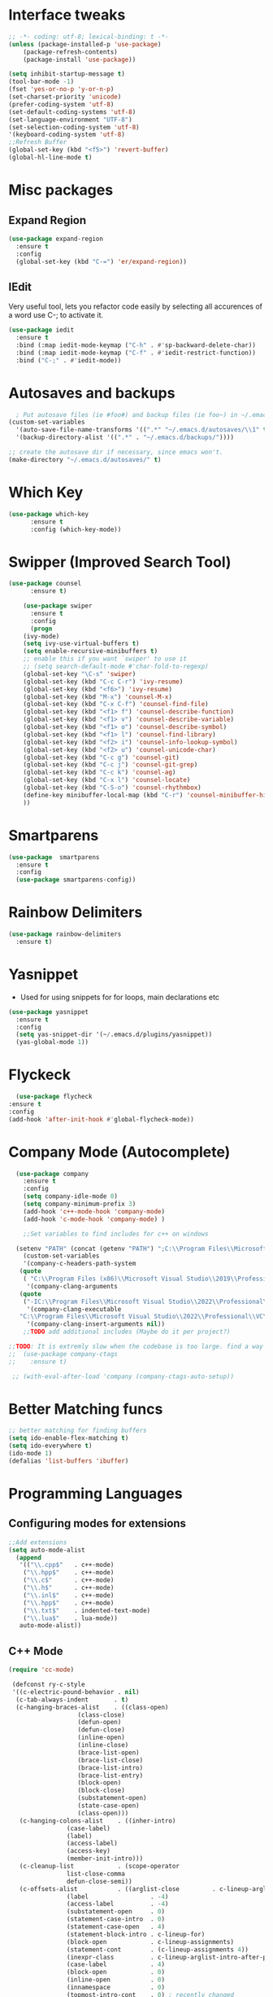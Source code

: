 
* Interface tweaks
#+begin_src emacs-lisp
  ;; -*- coding: utf-8; lexical-binding: t -*-
  (unless (package-installed-p 'use-package)
	  (package-refresh-contents)
	  (package-install 'use-package))

  (setq inhibit-startup-message t)
  (tool-bar-mode -1)
  (fset 'yes-or-no-p 'y-or-n-p)
  (set-charset-priority 'unicode)
  (prefer-coding-system 'utf-8)
  (set-default-coding-systems 'utf-8)
  (set-language-environment "UTF-8")
  (set-selection-coding-system 'utf-8)
  '(keyboard-coding-system 'utf-8)
  ;;Refresh Buffer
  (global-set-key (kbd "<f5>") 'revert-buffer)
  (global-hl-line-mode t)
  #+end_src
* Misc packages
** Expand Region
#+begin_src emacs-lisp
  (use-package expand-region
    :ensure t
    :config
    (global-set-key (kbd "C-=") 'er/expand-region))
#+end_src
** IEdit
Very useful tool, lets you refactor code easily by selecting all accurences of a word
use C-; to activate it.
#+begin_src emacs-lisp
  (use-package iedit
    :ensure t
    :bind (:map iedit-mode-keymap ("C-h" . #'sp-backward-delete-char))
    :bind (:map iedit-mode-keymap ("C-f" . #'iedit-restrict-function))
    :bind ("C-;" . #'iedit-mode))
#+end_src
* Autosaves and backups
#+begin_src emacs-lisp
  ; Put autosave files (ie #foo#) and backup files (ie foo~) in ~/.emacs.d/.
(custom-set-variables
  '(auto-save-file-name-transforms '((".*" "~/.emacs.d/autosaves/\\1" t)))
  '(backup-directory-alist '((".*" . "~/.emacs.d/backups/"))))

;; create the autosave dir if necessary, since emacs won't.
(make-directory "~/.emacs.d/autosaves/" t)

#+end_src
* Which Key
#+begin_src emacs-lisp
(use-package which-key
      :ensure t
      :config (which-key-mode))
#+end_src

* Swipper (Improved Search Tool)
#+begin_src emacs-lisp
(use-package counsel
      :ensure t)

    (use-package swiper
      :ensure t
      :config
      (progn
	(ivy-mode)
	(setq ivy-use-virtual-buffers t)
	(setq enable-recursive-minibuffers t)
	;; enable this if you want `swiper' to use it
	;; (setq search-default-mode #'char-fold-to-regexp)
	(global-set-key "\C-s" 'swiper)
	(global-set-key (kbd "C-c C-r") 'ivy-resume)
	(global-set-key (kbd "<f6>") 'ivy-resume)
	(global-set-key (kbd "M-x") 'counsel-M-x)
	(global-set-key (kbd "C-x C-f") 'counsel-find-file)
	(global-set-key (kbd "<f1> f") 'counsel-describe-function)
	(global-set-key (kbd "<f1> v") 'counsel-describe-variable)
	(global-set-key (kbd "<f1> o") 'counsel-describe-symbol)
	(global-set-key (kbd "<f1> l") 'counsel-find-library)
	(global-set-key (kbd "<f2> i") 'counsel-info-lookup-symbol)
	(global-set-key (kbd "<f2> u") 'counsel-unicode-char)
	(global-set-key (kbd "C-c g") 'counsel-git)
	(global-set-key (kbd "C-c j") 'counsel-git-grep)
	(global-set-key (kbd "C-c k") 'counsel-ag)
	(global-set-key (kbd "C-x l") 'counsel-locate)
	(global-set-key (kbd "C-S-o") 'counsel-rhythmbox)
	(define-key minibuffer-local-map (kbd "C-r") 'counsel-minibuffer-history)
	))

#+end_src
* Smartparens
#+begin_src emacs-lisp
    (use-package  smartparens
      :ensure t
      :config
      (use-package smartparens-config))
#+end_src
* Rainbow Delimiters
#+begin_src emacs-lisp
  (use-package rainbow-delimiters
    :ensure t)
#+end_src
* Yasnippet
- Used for using snippets for for loops, main declarations etc
#+begin_src emacs-lisp
    (use-package yasnippet
      :ensure t
      :config
      (setq yas-snippet-dir '(~/.emacs.d/plugins/yasnippet))
      (yas-global-mode 1))
#+end_src
* Flyckeck
#+begin_src emacs-lisp
      (use-package flycheck
	:ensure t
	:config
	(add-hook 'after-init-hook #'global-flycheck-mode))
  #+end_src
* Company Mode (Autocomplete)
#+begin_src emacs-lisp
	(use-package company
	  :ensure t
	  :config
	  (setq company-idle-mode 0)
	  (setq company-minimum-prefix 3)
	  (add-hook 'c++-mode-hook 'company-mode)
	  (add-hook 'c-mode-hook 'company-mode) )

      ;;Set variables to find includes for c++ on windows

    (setenv "PATH" (concat (getenv "PATH") ";C:\\Program Files\\Microsoft Visual Studio\\2022\\Professional\\VC\\amd64;C:\\Program Files (x86)\\Microsoft Visual Studio\\2022\\Professional\\VC\\bin\\amd64\\amd64;"))
      (custom-set-variables
      '(company-c-headers-path-system
	 (quote
	  ( "C:\\Program Files (x86)\\Microsoft Visual Studio\\2019\\Professional\\VC\\include" "C:\\Program Files (x86)\\Windows Kits\\10\\10.0.19041.0\\Include\\shared" "C:\\Program Files (x86)\\Windows Kits\\10\\10.0.19041.0\\Include\\um")))
       '(company-clang-arguments
	 (quote
	  ("-IC:\\Program Files\\Microsoft Visual Studio\\2022\\Professional\\VC\\Tools\\MSVC\\14.36.32532\\include" "-Ic:\\Program Files (x86)\\Windows Kits\\10\\Include\\10.0.19041.0\\ucrt" "-v")))
       '(company-clang-executable
	 "C:\\Program Files\\Microsoft Visual Studio\\2022\\Professional\\VC\\Tools\\Llvm\\bin\\clang.exe")
       '(company-clang-insert-arguments nil))
      ;;TODO add additional includes (Maybe do it per project?)

  ;;TODO: It is extremly slow when the codebase is too large. find a way to make it faster
  ;;  (use-package company-ctags
  ;;    :ensure t)

   ;; (with-eval-after-load 'company (company-ctags-auto-setup))

  #+end_src

* Better Matching funcs
#+begin_src emacs-lisp
;; better matching for finding buffers
(setq ido-enable-flex-matching t)
(setq ido-everywhere t)
(ido-mode 1)
(defalias 'list-buffers 'ibuffer)
#+end_src

* Programming Languages
** Configuring modes for extensions 
#+begin_src emacs-lisp
	  ;;Add extensions
	  (setq auto-mode-alist
		(append
		 '(("\\.cpp$"   . c++-mode)
		  ("\\.hpp$"    . c++-mode)
		  ("\\.c$"      . c++-mode)
		  ("\\.h$"      . c++-mode)
		  ("\\.inl$"    . c++-mode)
		  ("\\.hpp$"    . c++-mode)
		  ("\\.txt$"    . indented-text-mode)
		  ("\\.lua$"    . lua-mode))
		 auto-mode-alist))
#+end_src
** C++ Mode
#+begin_src emacs-lisp
(require 'cc-mode)

 (defconst ry-c-style
 '((c-electric-pound-behavior . nil)
  (c-tab-always-indent       . t)
  (c-hanging-braces-alist    . ((class-open)
				   (class-close)
				   (defun-open)
				   (defun-close)
				   (inline-open)
				   (inline-close)
				   (brace-list-open)
				   (brace-list-close)
				   (brace-list-intro)
				   (brace-list-entry)
				   (block-open)
				   (block-close)
				   (substatement-open)
				   (state-case-open)
				   (class-open)))
   (c-hanging-colons-alist    . ((inher-intro)
				(case-label)
				(label)
				(access-label)
				(access-key)
				(member-init-intro)))
   (c-cleanup-list            . (scope-operator
				list-close-comma
				defun-close-semi))
   (c-offsets-alist           . ((arglist-close         . c-lineup-arglist)
				(label                 . -4)
				(access-label          . -4)
				(substatement-open     . 0)
				(statement-case-intro  . 0)
				(statement-case-open   . 4)
				(statement-block-intro . c-lineup-for)
				(block-open            . c-lineup-assignments)
				(statement-cont        . (c-lineup-assignments 4))
				(inexpr-class          . c-lineup-arglist-intro-after-paren)
				(case-label            . 4)
				(block-open            . 0)
				(inline-open           . 0)
				(innamespace           . 0)
				(topmost-intro-cont    . 0) ; recently changed
				(knr-argdecl-intro     . -4)
				(brace-entry-open      . c-lineup-assignments)
				(brace-list-open       . (c-lineup-arglist-intro-after-paren c-lineup-assignments))
				(brace-list-open       . (c-lineup-assignments 0))
				(brace-list-open	 . 0)
				(brace-list-intro      . 4)
				(brace-list-entry      . 0)
				(brace-list-close      . 0)))
	(c-echo-syntactic-information-p . t))
	"ry-c-style")

(defun ry-c-style-hook-notabs ()
	(c-add-style "ryc" ry-c-style t)
	(setq tab-width 4)
	(c-set-offset 'innamespace 0)
	(c-toggle-auto-hungry-state 1)
	(setq c-hanging-semi&comma-criteria '((lambda () 'stop)))
	(setq electric-pair-inhibit-predicate
	      (lambda (c)
		(if (char-equal c ?\') t (electric-pair-default-inhibit c))))
	(sp-pair "'" nil :actions :rem)
	(setq sp-highlight-pair-overlay nil)
	(defadvice align-regexp (around align-regexp-with-spaces activate)
	  (let ((indent-tabs-mode nil))
	    ad-do-it)))

      (defun psj-c-style-gl ()
      (setq indent-tabs-mode 'only)
      (defadvice align-regexp (around align-regexp-with-spaces activate)
	(let ((indent-tabs-mode nil))
	  ad-do-it)))

(defun my-move-function-up ()
    "Move current function up."
    (interactive)
    (save-excursion
      (c-mark-function)
      (let ((fun-beg (point))
	    (fun-end (mark)))
	(transpose-regions (progn
			     (c-beginning-of-defun 1)
			     (point))
			   (progn
			     (c-end-of-defun 1)
			     (point))
			   fun-beg fun-end))))

(defun my-move-function-down ()
    "Move current function down."
    (interactive)
    (save-excursion
      (c-mark-function)
      (let ((fun-beg (point))
	    (fun-end (mark)))
	(transpose-regions fun-beg fun-end
			   (progn
			     (c-beginning-of-defun -1)
			     (point))
			   (progn
			     (c-end-of-defun 1)
			     (point))))))

(add-hook 'c-mode-common-hook 'ry-c-style-hook-notabs)
(add-hook 'c-mode-common-hook 'psj-c-style-gl)
(add-hook 'c-mode-hook 'display-line-numbers-mode)
(add-hook 'c++-mode-hook 'display-line-numbers-mode)
(add-hook 'c-mode-common-hook #'rainbow-delimiters-mode)
;;Disable word wrapping
(add-hook 'c-mode-common-hook 'toggle-truncate-lines nil)
;;TODO: This messes up previous tab setup
;;(add-hook 'c-mode-common-hook #'smartparens-config)

#+end_src
* Org Mode
#+begin_src emacs-lisp
    (require 'org-tempo)
    (use-package org
      :hook ((org-mode . visual-line-mode) (org-mode . pt/org-mode-hook))
      :hook ((org-src-mode . display-line-numbers-mode)
	     (org-src-mode . pt/disable-elisp-checking))
      :bind (("C-c o c" . org-capture)
	     ("C-c o a" . org-agenda)
	     ("C-c o A" . consult-org-agenda)
	     :map org-mode-map
	     ("M-<left>" . nil)
	     ("M-<right>" . nil)
	     ("C-c c" . #'org-mode-insert-code)
	     ("C-c a f" . #'org-shifttab)
	     ("C-c a S" . #'zero-width))
      :custom
      (org-adapt-indentation nil)
      (org-directory "~/txt")
      (org-special-ctrl-a/e t)

      (org-default-notes-file (concat org-directory "/notes.org"))
      (org-return-follows-link t)
      (org-src-ask-before-returning-to-edit-buffer nil "org-src is kinda needy out of the box")
      (org-src-window-setup 'current-window)
      (org-agenda-files (list (concat org-directory "/todo.org")))
      (org-pretty-entities t)

      :config
      (defun pt/org-mode-hook ())
      (defun make-inserter (c) '(lambda () (interactive) (insert-char c)))
      (defun zero-width () (interactive) (insert "​"))

      (defun pt/disable-elisp-checking ()
	(flymake-mode nil))
      (defun org-mode-insert-code ()
	"Like markdown-insert-code, but for org instead."
	(interactive)
	(org-emphasize ?~)))

    (use-package org-modern
      :ensure t
      :config (global-org-modern-mode)
      :custom (org-modern-variable-pitch nil))

    (use-package org-superstar
      :ensure t
      :hook (org-mode . org-superstar-mode)
      :config (org-superstar-configure-like-org-bullets))
#+end_src

* Window Management
#+begin_src emacs-lisp
;;window management
(global-set-key (kbd "M-<right>") 'windmove-right)
(global-set-key (kbd "M-<left>") 'windmove-left)
(global-set-key (kbd "M-<up>") 'windmove-up)
(global-set-key (kbd "M-<down>") 'windmove-down)
#+end_src
* Themes
#+begin_src emacs-lisp
  ;; (load-theme 'tango-dark t)
  (use-package doom-themes
  :ensure t
  :config
  ;; Global settings (defaults)
  (setq doom-themes-enable-bold t    ; if nil, bold is universally disabled
        doom-themes-enable-italic t) ; if nil, italics is universally disabled
  (load-theme 'doom-miramare t)

  ;; Enable flashing mode-line on errors
  (doom-themes-visual-bell-config)
  ;; Enable custom neotree theme (all-the-icons must be installed!)
  (doom-themes-neotree-config)
  ;; or for treemacs users
  (setq doom-themes-treemacs-theme "doom-atom") ; use "doom-colors" for less minimal icon theme
  (doom-themes-treemacs-config)
  ;; Corrects (and improves) org-mode's native fontification.
  (doom-themes-org-config))
#+end_src

* Fonts
#+BEGIN_SRC emacs-lisp
  ;;(add-to-list 'default-frame-alist '(font . "Source Code Pro"))
  ;;(add-to-list 'default-frame-alist '(fullscreen . maximized))
  ;;(set-face-attribute 'default nil :height 110)
  (set-face-attribute 'default nil :font "Source Code Pro" :height 110)
  (set-face-attribute 'variable-pitch nil :font "SF Mono-12")
#+END_SRC
